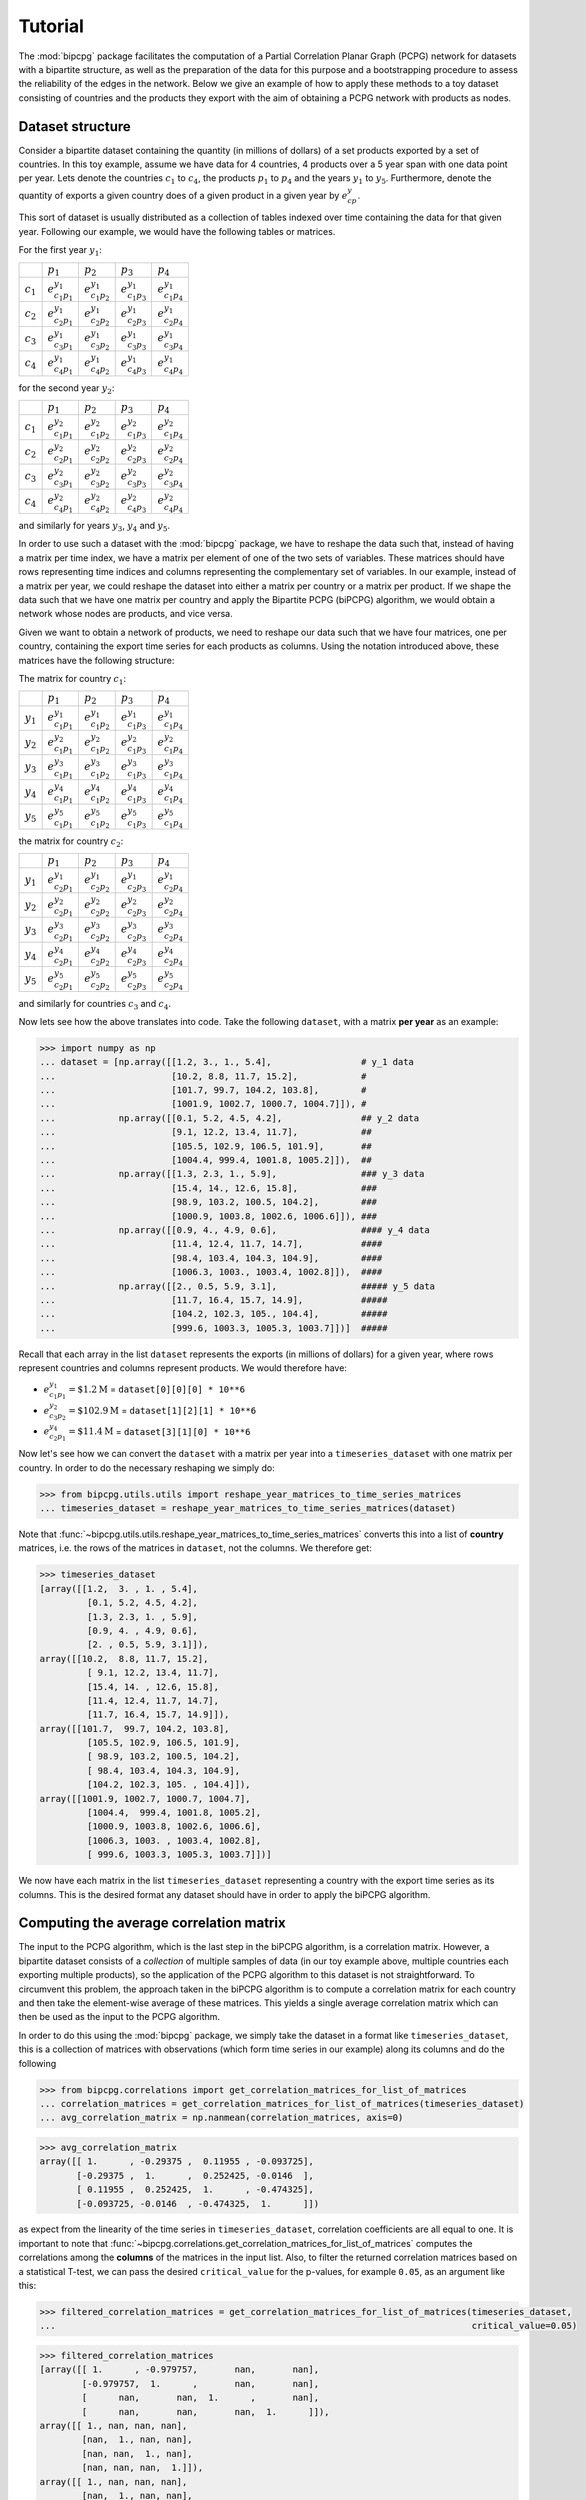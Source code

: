 .. _tutorial:

Tutorial
========

The :mod:`bipcpg` package facilitates the computation of a Partial Correlation Planar Graph (PCPG) network for datasets
with a bipartite structure, as well as the preparation of the data for this purpose and a bootstrapping procedure to
assess the reliability of the edges in the network. Below we give an example of how to apply these methods to
a toy dataset consisting of countries and the products they export with the aim of obtaining a PCPG network with
products as nodes.

.. _dataset_info:

Dataset structure
-----------------
Consider a bipartite dataset containing the quantity (in millions of dollars) of a set products exported by a set of
countries. In this toy example, assume we have data for 4 countries, 4 products over a 5 year span with one data point
per year. Lets denote the countries :math:`c_1` to :math:`c_4`, the products :math:`p_1` to :math:`p_4`
and the years :math:`y_1` to :math:`y_5`. Furthermore, denote the quantity of exports a given country does of a given
product in a given year by :math:`e_{cp}^y`.

This sort of dataset is usually distributed as a collection of tables indexed over time containing the data for that
given year. Following our example, we would have the following tables or matrices.

For the first year :math:`y_1`:

.. csv-table::

               , :math:`p_1`, :math:`p_2`, :math:`p_3`, :math:`p_4`
    :math:`c_1`, :math:`e_{c_1 p_1}^{y_1}`, :math:`e_{c_1 p_2}^{y_1}`, :math:`e_{c_1 p_3}^{y_1}`, :math:`e_{c_1 p_4}^{y_1}`
    :math:`c_2`, :math:`e_{c_2 p_1}^{y_1}`, :math:`e_{c_2 p_2}^{y_1}`, :math:`e_{c_2 p_3}^{y_1}`, :math:`e_{c_2 p_4}^{y_1}`
    :math:`c_3`, :math:`e_{c_3 p_1}^{y_1}`, :math:`e_{c_3 p_2}^{y_1}`, :math:`e_{c_3 p_3}^{y_1}`, :math:`e_{c_3 p_4}^{y_1}`
    :math:`c_4`, :math:`e_{c_4 p_1}^{y_1}`, :math:`e_{c_4 p_2}^{y_1}`, :math:`e_{c_4 p_3}^{y_1}`, :math:`e_{c_4 p_4}^{y_1}`

for the second year :math:`y_2`:

.. csv-table::

               , :math:`p_1`, :math:`p_2`, :math:`p_3`, :math:`p_4`
    :math:`c_1`, :math:`e_{c_1 p_1}^{y_2}`, :math:`e_{c_1 p_2}^{y_2}`, :math:`e_{c_1 p_3}^{y_2}`, :math:`e_{c_1 p_4}^{y_2}`
    :math:`c_2`, :math:`e_{c_2 p_1}^{y_2}`, :math:`e_{c_2 p_2}^{y_2}`, :math:`e_{c_2 p_3}^{y_2}`, :math:`e_{c_2 p_4}^{y_2}`
    :math:`c_3`, :math:`e_{c_3 p_1}^{y_2}`, :math:`e_{c_3 p_2}^{y_2}`, :math:`e_{c_3 p_3}^{y_2}`, :math:`e_{c_3 p_4}^{y_2}`
    :math:`c_4`, :math:`e_{c_4 p_1}^{y_2}`, :math:`e_{c_4 p_2}^{y_2}`, :math:`e_{c_4 p_3}^{y_2}`, :math:`e_{c_4 p_4}^{y_2}`

and similarly for years :math:`y_3`, :math:`y_4` and :math:`y_5`.

In order to use such a dataset with the :mod:`bipcpg` package, we have to reshape the data such that, instead of having
a matrix per time index, we have a matrix per element of one of the two sets of variables. These matrices
should have rows representing time indices and columns representing the complementary set of variables. In our
example, instead of a matrix per year, we could reshape the dataset into either a matrix per country or a matrix per
product. If we shape the data such that we have one matrix per country and apply the Bipartite PCPG (biPCPG) algorithm,
we would obtain a network whose nodes are products, and vice versa.

Given we want to obtain a network of products, we need to reshape our data such that we have four matrices, one per
country, containing the export time series for each products as columns. Using the notation introduced above, these
matrices have the following structure:

The matrix for country :math:`c_1`:

.. csv-table::

               , :math:`p_1`, :math:`p_2`, :math:`p_3`, :math:`p_4`
    :math:`y_1`, :math:`e_{c_1 p_1}^{y_1}`, :math:`e_{c_1 p_2}^{y_1}`, :math:`e_{c_1 p_3}^{y_1}`, :math:`e_{c_1 p_4}^{y_1}`
    :math:`y_2`, :math:`e_{c_1 p_1}^{y_2}`, :math:`e_{c_1 p_2}^{y_2}`, :math:`e_{c_1 p_3}^{y_2}`, :math:`e_{c_1 p_4}^{y_2}`
    :math:`y_3`, :math:`e_{c_1 p_1}^{y_3}`, :math:`e_{c_1 p_2}^{y_3}`, :math:`e_{c_1 p_3}^{y_3}`, :math:`e_{c_1 p_4}^{y_3}`
    :math:`y_4`, :math:`e_{c_1 p_1}^{y_4}`, :math:`e_{c_1 p_2}^{y_4}`, :math:`e_{c_1 p_3}^{y_4}`, :math:`e_{c_1 p_4}^{y_4}`
    :math:`y_5`, :math:`e_{c_1 p_1}^{y_5}`, :math:`e_{c_1 p_2}^{y_5}`, :math:`e_{c_1 p_3}^{y_5}`, :math:`e_{c_1 p_4}^{y_5}`

the matrix for country :math:`c_2`:

.. csv-table::

               , :math:`p_1`, :math:`p_2`, :math:`p_3`, :math:`p_4`
    :math:`y_1`, :math:`e_{c_2 p_1}^{y_1}`, :math:`e_{c_2 p_2}^{y_1}`, :math:`e_{c_2 p_3}^{y_1}`, :math:`e_{c_2 p_4}^{y_1}`
    :math:`y_2`, :math:`e_{c_2 p_1}^{y_2}`, :math:`e_{c_2 p_2}^{y_2}`, :math:`e_{c_2 p_3}^{y_2}`, :math:`e_{c_2 p_4}^{y_2}`
    :math:`y_3`, :math:`e_{c_2 p_1}^{y_3}`, :math:`e_{c_2 p_2}^{y_3}`, :math:`e_{c_2 p_3}^{y_3}`, :math:`e_{c_2 p_4}^{y_3}`
    :math:`y_4`, :math:`e_{c_2 p_1}^{y_4}`, :math:`e_{c_2 p_2}^{y_4}`, :math:`e_{c_2 p_3}^{y_4}`, :math:`e_{c_2 p_4}^{y_4}`
    :math:`y_5`, :math:`e_{c_2 p_1}^{y_5}`, :math:`e_{c_2 p_2}^{y_5}`, :math:`e_{c_2 p_3}^{y_5}`, :math:`e_{c_2 p_4}^{y_5}`

and similarly for countries :math:`c_3` and :math:`c_4`.

Now lets see how the above translates into code. Take the following ``dataset``, with a matrix **per year** as an
example:

.. code-block:: python

    >>> import numpy as np
    ... dataset = [np.array([[1.2, 3., 1., 5.4],                 # y_1 data
    ...                      [10.2, 8.8, 11.7, 15.2],            #
    ...                      [101.7, 99.7, 104.2, 103.8],        #
    ...                      [1001.9, 1002.7, 1000.7, 1004.7]]), #
    ...            np.array([[0.1, 5.2, 4.5, 4.2],               ## y_2 data
    ...                      [9.1, 12.2, 13.4, 11.7],            ##
    ...                      [105.5, 102.9, 106.5, 101.9],       ##
    ...                      [1004.4, 999.4, 1001.8, 1005.2]]),  ##
    ...            np.array([[1.3, 2.3, 1., 5.9],                ### y_3 data
    ...                      [15.4, 14., 12.6, 15.8],            ###
    ...                      [98.9, 103.2, 100.5, 104.2],        ###
    ...                      [1000.9, 1003.8, 1002.6, 1006.6]]), ###
    ...            np.array([[0.9, 4., 4.9, 0.6],                #### y_4 data
    ...                      [11.4, 12.4, 11.7, 14.7],           ####
    ...                      [98.4, 103.4, 104.3, 104.9],        ####
    ...                      [1006.3, 1003., 1003.4, 1002.8]]),  ####
    ...            np.array([[2., 0.5, 5.9, 3.1],                ##### y_5 data
    ...                      [11.7, 16.4, 15.7, 14.9],           #####
    ...                      [104.2, 102.3, 105., 104.4],        #####
    ...                      [999.6, 1003.3, 1005.3, 1003.7]])]  #####

Recall that each array in the list ``dataset`` represents the exports (in millions of dollars) for a given year, where
rows represent countries and columns represent products. We would therefore have:

* :math:`e_{c_1 p_1}^{y_1}=\$1.2 \text{M}` = ``dataset[0][0][0] * 10**6``
* :math:`e_{c_3 p_2}^{y_2}=\$102.9 \text{M}` = ``dataset[1][2][1] * 10**6``
* :math:`e_{c_2 p_1}^{y_4}=\$11.4 \text{M}` = ``dataset[3][1][0] * 10**6``

Now let's see how we can convert the ``dataset`` with a matrix per year into a ``timeseries_dataset`` with one matrix
per country. In order to do the necessary reshaping we simply do:

.. code-block:: python

    >>> from bipcpg.utils.utils import reshape_year_matrices_to_time_series_matrices
    ... timeseries_dataset = reshape_year_matrices_to_time_series_matrices(dataset)

Note that :func:`~bipcpg.utils.utils.reshape_year_matrices_to_time_series_matrices` converts this into a list of
**country** matrices, i.e. the rows of the matrices in ``dataset``, not the columns. We therefore get:

.. code-block:: python

    >>> timeseries_dataset
    [array([[1.2,  3. , 1. , 5.4],
             [0.1, 5.2, 4.5, 4.2],
             [1.3, 2.3, 1. , 5.9],
             [0.9, 4. , 4.9, 0.6],
             [2. , 0.5, 5.9, 3.1]]),
    array([[10.2,  8.8, 11.7, 15.2],
             [ 9.1, 12.2, 13.4, 11.7],
             [15.4, 14. , 12.6, 15.8],
             [11.4, 12.4, 11.7, 14.7],
             [11.7, 16.4, 15.7, 14.9]]),
    array([[101.7,  99.7, 104.2, 103.8],
             [105.5, 102.9, 106.5, 101.9],
             [ 98.9, 103.2, 100.5, 104.2],
             [ 98.4, 103.4, 104.3, 104.9],
             [104.2, 102.3, 105. , 104.4]]),
    array([[1001.9, 1002.7, 1000.7, 1004.7],
             [1004.4,  999.4, 1001.8, 1005.2],
             [1000.9, 1003.8, 1002.6, 1006.6],
             [1006.3, 1003. , 1003.4, 1002.8],
             [ 999.6, 1003.3, 1005.3, 1003.7]])]

We now have each matrix in the list ``timeseries_dataset`` representing a country with the export time series as its
columns. This is the desired format any dataset should have in order to apply the biPCPG algorithm.

.. _correlations_info:

Computing the average correlation matrix
----------------------------------------
The input to the PCPG algorithm, which is the last step in the biPCPG algorithm, is a correlation matrix. However, a
bipartite dataset consists of a *collection* of multiple samples of data (in our toy example above, multiple countries
each exporting multiple products), so the application of the PCPG algorithm to this dataset is not straightforward.
To circumvent this problem, the approach taken in the biPCPG algorithm is to compute a correlation matrix for each
country and then take the element-wise average of these matrices. This yields a single average correlation matrix which
can then be used as the input to the PCPG algorithm.

In order to do this using the :mod:`bipcpg` package, we simply take the dataset in a format like
``timeseries_dataset``, this is a collection of matrices with observations (which form time series in our example) along
its columns and do the following

.. code-block:: python

    >>> from bipcpg.correlations import get_correlation_matrices_for_list_of_matrices
    ... correlation_matrices = get_correlation_matrices_for_list_of_matrices(timeseries_dataset)
    ... avg_correlation_matrix = np.nanmean(correlation_matrices, axis=0)

.. code-block:: python

    >>> avg_correlation_matrix
    array([[ 1.      , -0.29375 ,  0.11955 , -0.093725],
           [-0.29375 ,  1.      ,  0.252425, -0.0146  ],
           [ 0.11955 ,  0.252425,  1.      , -0.474325],
           [-0.093725, -0.0146  , -0.474325,  1.      ]])


as expect from the linearity of the time series in ``timeseries_dataset``, correlation coefficients are all equal to
one. It is important to note that :func:`~bipcpg.correlations.get_correlation_matrices_for_list_of_matrices` computes the
correlations among the **columns** of the matrices in the input list. Also, to filter the returned correlation matrices
based on a statistical T-test, we can pass the desired ``critical_value`` for the p-values, for example ``0.05``, as an
argument like this:

.. code-block:: python

    >>> filtered_correlation_matrices = get_correlation_matrices_for_list_of_matrices(timeseries_dataset,
    ...                                                                               critical_value=0.05)

.. code-block:: python

    >>> filtered_correlation_matrices
    [array([[ 1.      , -0.979757,       nan,       nan],
            [-0.979757,  1.      ,       nan,       nan],
            [      nan,       nan,  1.      ,       nan],
            [      nan,       nan,       nan,  1.      ]]),
    array([[ 1., nan, nan, nan],
            [nan,  1., nan, nan],
            [nan, nan,  1., nan],
            [nan, nan, nan,  1.]]),
    array([[ 1., nan, nan, nan],
            [nan,  1., nan, nan],
            [nan, nan,  1., nan],
            [nan, nan, nan,  1.]]),
    array([[ 1., nan, nan, nan],
            [nan,  1., nan, nan],
            [nan, nan,  1., nan],
            [nan, nan, nan,  1.]])]

These ``np.nan`` values are the result of the filtering of non-statistically significant correlations. This is expected
given the very small sample size in our toy dataset.

Computing the PCPG network
--------------------------

Once we have a correlation matrix, or in the example above, an average correlation matrix ``avg_correlation_matrix`` we
can begin to compute the PCPG network. To do this, first instantiate the PCPG class passing the correlation matrix as an
argument

.. code-block:: python

    >>> from bipcpg.pcpg import PCPG
    ... pcpg = PCPG(avg_correlation_matrix)

we then compute the *average influence* (see :ref:`theory` section) values among the variables in the system

.. code-block:: python

    >>> pcpg.compute_avg_influence_matrix()

.. code-block:: python


    >>> pcpg.avg_influence_matrix
    array([[        nan, -0.01044544, -0.02817951,  0.01193706],
           [-0.04052413,         nan, -0.03887709,  0.01047045],
           [-0.00396688, -0.04729008,         nan, -0.0946936 ],
           [ 0.0182888 , -0.01188309,  0.00370091,         nan]])


After computing the ``avg_influence_matrix`` we are able to generate the a ``networkx.DiGraph`` object of our PCPG
network by doing:

.. code-block:: python

    >>> pcpg.create_network()

.. code-block:: python

    >>> pcpg.network
    <networkx.classes.digraph.DiGraph object at 0x7f9bc5559f10>

We can check which edges have been included in ``pcpg.network`` using ``networkx``:

.. code-block:: python

    >>> pcpg.network.edges()
    OutEdgeView([(0, 1), (1, 3), (1, 2), (2, 0), (3, 0), (3, 2)])

or directly via the class attribute :attr:`~pcpg.edges`:

.. code-block:: python

    >>> pcpg.edges
    [(3, 0), (1, 3), (3, 2), (2, 0), (0, 1), (1, 2)]

Computing edge bootstrap values
-------------------------------

In order to assess the reliability of a PCPG network's edges we can perform a bootstrap procedure on the dataset
``timeseries_dataset``. As detailed above in :ref:`dataset_info`, this should be an iterable containing matrices whose
columns contain observations for one of the the two sets of variables in a bipartite dataset with a matrix for each
variable in the complementary set of variables.

To obtain a ``pandas.DataFrame`` containing the edge bootstrap values we simply have to do

.. code-block:: python

    >>> from bipcpg.bootstrap import get_bootstrap_values
    ... bootstrap_values = get_bootstrap_values(timeseries_dataset, num_replicates=1000)

where ``num_replicates`` is the number of replicates to be generated in the bootstrap procedure. As when computing
correlations for the average correlation matrix (see :ref:`correlations_info`). This gives the following results, which
may vary when repeated as the bootstrap procedure involves a *random* resampling of the rows in each matrix in
``timeseries_dataset``:

.. code-block:: python

    >>> bootstrap_values
           0      1      2      3
    0  0.000  0.897  0.222  0.288
    1  0.099  0.000  0.660  0.606
    2  0.774  0.315  0.000  0.264
    3  0.708  0.377  0.721  0.000


``bootstrap_values`` is a ``pandas.DataFrame`` containing the bootstrap values of the *directed* edges in the PCPG
network. For a given entry in this dataframe, the row index is the edge's source and the column index is the edge's
target. In our example the entry :code:`bootstrap_values.loc[2, 0] = 0.774` is the bootstrap value of the edge
from product :math:`p_3` to product :math:`p_1`. Note the ``bootstrap_values`` dataframe includes the bootstrap
values for all *potential* edges in a PCPG network generated from the ``timeseries_dataset``. However, the
``pcpg.network`` found above will contain only a part of these.

Also note that ``critical_value`` argument could also be passed to :func:`~bipcpg.bootstrap.get_bootstrap_values` which
would filter correlations based on a T-test as described in :ref:`correlations_info`.

Note ``bootstrap_values`` is a ``pandas.DataFrame`` containing the bootstrap values of the *directed* edges in the PCPG
network. For a given entry in this dataframe, the row index is the edge's source and the column index is the edge's
target.

These bootstrap values could be added as an attribute to ``pcpg.network`` we obtained previously by doing:

.. code-block:: python

    >>> pcpg.add_edge_attribute(attr_data=bootstrap_values, attr_name='bootstrap_value')


and we can check the attributes that edges have:

.. code-block:: python

    >>> import networkx as nx
    ... nx.get_edge_attributes(pcpg.network, 'bootstrap_value')
    {(0, 1): 0.897, (1, 3): 0.606, (1, 2): 0.66, (2, 0): 0.774, (3, 0): 0.708, (3, 2): 0.721}


.. tip::

    We recommend reproducing this tutorial's code snippets also including the product names
    :code:`['p1', 'p2', 'p3', 'p4']` as an argument :code:`variable_names` to :class:`~bipcpg.pcpg.PCPG`, which changes
    the ``pcpg.edges`` and ``pcpg.nodes`` names. We should also pass the same argument to
    :func:`~bipcpg.bootstrap.get_bootstrap_values` in order to obtain a ``bootstrap_values`` dataframe with product
    names as row and column indices.
